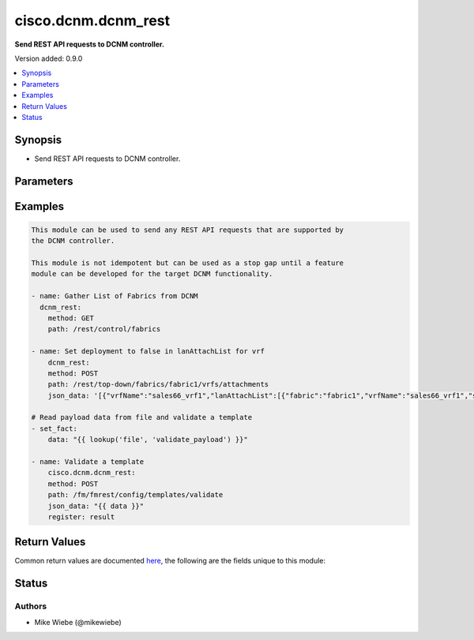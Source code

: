 .. _cisco.dcnm.dcnm_rest_module:


********************
cisco.dcnm.dcnm_rest
********************

**Send REST API requests to DCNM controller.**


Version added: 0.9.0

.. contents::
   :local:
   :depth: 1


Synopsis
--------
- Send REST API requests to DCNM controller.




Parameters
----------

.. raw:: html

    <table  border=0 cellpadding=0 class="documentation-table">
        <tr>
            <th colspan="1">Parameter</th>
            <th>Choices/<font color="blue">Defaults</font></th>
            <th width="100%">Comments</th>
        </tr>
            <tr>
                <td colspan="1">
                    <div class="ansibleOptionAnchor" id="parameter-"></div>
                    <b>data</b>
                    <a class="ansibleOptionLink" href="#parameter-" title="Permalink to this option"></a>
                    <div style="font-size: small">
                        <span style="color: purple">-</span>
                    </div>
                </td>
                <td>
                </td>
                <td>
                        <div>Additional data in JSON or TEXT to include with the REST API call</div>
                        <div style="font-size: small; color: darkgreen"><br/>aliases: json_data</div>
                </td>
            </tr>
            <tr>
                <td colspan="1">
                    <div class="ansibleOptionAnchor" id="parameter-"></div>
                    <b>method</b>
                    <a class="ansibleOptionLink" href="#parameter-" title="Permalink to this option"></a>
                    <div style="font-size: small">
                        <span style="color: purple">-</span>
                         / <span style="color: red">required</span>
                    </div>
                </td>
                <td>
                        <ul style="margin: 0; padding: 0"><b>Choices:</b>
                                    <li>GET</li>
                                    <li>POST</li>
                                    <li>PUT</li>
                                    <li>DELETE</li>
                        </ul>
                </td>
                <td>
                        <div>REST API Method</div>
                </td>
            </tr>
            <tr>
                <td colspan="1">
                    <div class="ansibleOptionAnchor" id="parameter-"></div>
                    <b>path</b>
                    <a class="ansibleOptionLink" href="#parameter-" title="Permalink to this option"></a>
                    <div style="font-size: small">
                        <span style="color: purple">string</span>
                         / <span style="color: red">required</span>
                    </div>
                </td>
                <td>
                </td>
                <td>
                        <div>REST API Path Endpoint</div>
                </td>
            </tr>
    </table>
    <br/>




Examples
--------

.. code-block:: yaml+jinja

    This module can be used to send any REST API requests that are supported by
    the DCNM controller.

    This module is not idempotent but can be used as a stop gap until a feature
    module can be developed for the target DCNM functionality.

    - name: Gather List of Fabrics from DCNM
      dcnm_rest:
        method: GET
        path: /rest/control/fabrics

    - name: Set deployment to false in lanAttachList for vrf
        dcnm_rest:
        method: POST
        path: /rest/top-down/fabrics/fabric1/vrfs/attachments
        json_data: '[{"vrfName":"sales66_vrf1","lanAttachList":[{"fabric":"fabric1","vrfName":"sales66_vrf1","serialNumber":"FDO21392QKM","vlan":2000,"freeformConfig":"","deployment":false,"extensionValues":"","instanceValues":"{"loopbackId":"","loopbackIpAddress":"","loopbackIpV6Address":""}"}]}]'

    # Read payload data from file and validate a template
    - set_fact:
        data: "{{ lookup('file', 'validate_payload') }}"

    - name: Validate a template
        cisco.dcnm.dcnm_rest:
        method: POST
        path: /fm/fmrest/config/templates/validate
        json_data: "{{ data }}"
        register: result



Return Values
-------------
Common return values are documented `here <https://docs.ansible.com/ansible/latest/reference_appendices/common_return_values.html#common-return-values>`_, the following are the fields unique to this module:

.. raw:: html

    <table border=0 cellpadding=0 class="documentation-table">
        <tr>
            <th colspan="1">Key</th>
            <th>Returned</th>
            <th width="100%">Description</th>
        </tr>
            <tr>
                <td colspan="1">
                    <div class="ansibleOptionAnchor" id="return-"></div>
                    <b>response</b>
                    <a class="ansibleOptionLink" href="#return-" title="Permalink to this return value"></a>
                    <div style="font-size: small">
                      <span style="color: purple">list</span>
                       / <span style="color: purple">elements=dictionary</span>
                    </div>
                </td>
                <td></td>
                <td>
                            <div>Success or Error Data retrieved from DCNM</div>
                    <br/>
                </td>
            </tr>
    </table>
    <br/><br/>


Status
------


Authors
~~~~~~~

- Mike Wiebe (@mikewiebe)
